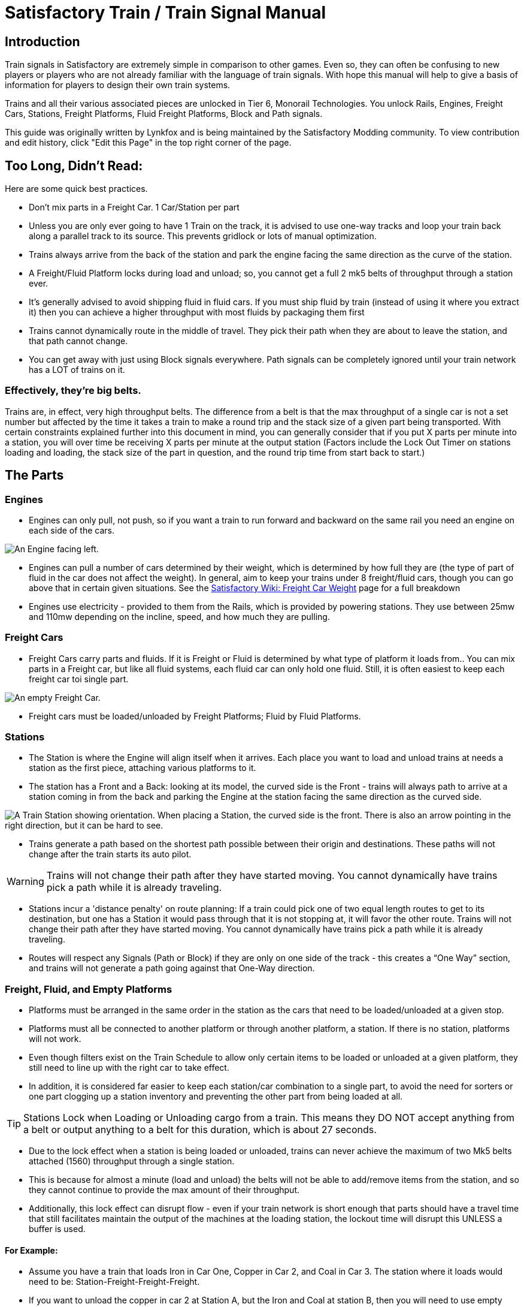 = Satisfactory Train / Train Signal Manual

== Introduction

Train signals in Satisfactory are extremely simple in comparison to other games. Even so, they can often
be confusing to new players or players who are not already familiar with the language of train signals.
With hope this manual will help to give a basis of information for players to design their own train systems.

Trains and all their various associated pieces are unlocked in Tier 6, Monorail Technologies. You unlock
Rails, Engines, Freight Cars, Stations, Freight Platforms, Fluid Freight Platforms, Block and Path signals.

This guide was originally written by Lynkfox and is being maintained by the Satisfactory Modding community.
To view contribution and edit history, click "Edit this Page" in the top right corner of the page.

== Too Long, Didn't Read:

====
Here are some quick best practices.
====
* Don't mix parts in a Freight Car. 1 Car/Station per part

* Unless you are only ever going to have 1 Train on the track, it is advised to use one-way tracks and loop your train back along a parallel track to its source. This prevents gridlock or lots of manual optimization.

* Trains always arrive from the back of the station and park the engine facing the same direction as the curve of the station.

* A Freight/Fluid Platform locks during load and unload; so, you cannot get a full 2 mk5 belts of throughput through a station ever.

* It's generally advised to avoid shipping fluid in fluid cars. If you must ship fluid by train (instead of using it where you extract it) then you can achieve a higher throughput with most fluids by packaging them first

* Trains cannot dynamically route in the middle of travel. They pick their path when they are about to leave the station, and that path cannot change.

* You can get away with just using Block signals everywhere. Path signals can be completely ignored until your train network has a LOT of trains on it.

=== Effectively, they're big belts.

Trains are, in effect, very high throughput belts. The difference from a belt is that the max throughput of a single car is not a set number but affected by the time it takes a train to make a round trip and the stack size of a given part being transported. With certain constraints explained further into this document in mind, you can generally consider that if you put X parts per minute into a station, you will over time be receiving X parts per minute at the output station (Factors include the Lock Out Timer on stations loading and loading, the stack size of the part in question, and the round trip time from start back to start.)

== The Parts

=== Engines

* Engines can only pull, not push, so if you want a train to run forward and backward on the same rail you need an engine on each side of the cars.

image:CommunityResources/TrainSignalGuide/Engine_Left.png[An Engine facing left.]

* Engines can pull a number of cars determined by their weight, which is determined by how full they are (the type of part of fluid in the car does not affect the weight). In general, aim to keep your trains under 8 freight/fluid cars, though you can go above that in certain given situations. See the https://satisfactory.fandom.com/wiki/Freight_Car#Weight[Satisfactory Wiki: Freight Car Weight] page for a full breakdown

* Engines use electricity - provided to them from the Rails, which is provided by powering stations. They use between 25mw and 110mw depending on the incline, speed, and how much
they are pulling.

=== Freight Cars

* Freight Cars carry parts and fluids. If it is Freight or Fluid is determined by what type of platform it loads from.. You can mix parts in a Freight car, but like all fluid systems, each fluid car can only hold one fluid. Still, it is often easiest to keep each freight car toi single part.

image:CommunityResources/TrainSignalGuide/FreightCar_Empty.png[An empty Freight Car.]

* Freight cars must be loaded/unloaded by Freight Platforms; Fluid by Fluid Platforms.

=== Stations

* The Station is where the Engine will align itself when it arrives. Each place you want to load and unload trains at needs a station as the first piece, attaching various platforms to it.

* The station has a Front and a Back: looking at its model, the curved side is the Front - trains will always path to arrive at a station coming in from the back and parking the Engine at the station facing the same direction as the curved side.

image:CommunityResources/TrainSignalGuide/TrainStation.png[A Train Station showing orientation.]
When placing a Station, the curved side is the front. There is also an arrow pointing in the right direction, but it can be hard to see.

* Trains generate a path based on the shortest path possible between their origin and
destinations. These paths will not change after the train starts its auto pilot.

[WARNING]
====
Trains will not change their path after they have started moving. You cannot
dynamically have trains pick a path while it is already traveling.
====

* Stations incur a 'distance penalty' on route planning: If a train could pick one of two equal length routes to get to its destination, but one has a Station it would pass through that it is not stopping at, it will favor the other route. Trains will not change their path after they have started moving. You cannot dynamically have trains pick a path while it is already traveling.

* Routes will respect any Signals (Path or Block) if they are only on one side of the track - this creates a “One Way” section, and trains will not generate a path going against that One-Way direction.

=== Freight, Fluid, and Empty Platforms

* Platforms must be arranged in the same order in the station as the cars that need to be loaded/unloaded at a given stop.

* Platforms must all be connected to another platform or through another platform, a station. If there is no station, platforms will not work.

* Even though filters exist on the Train Schedule to allow only certain items to be loaded or unloaded at a given platform, they still need to line up with the right car to take effect.

* In addition, it is considered far easier to keep each station/car combination to a single part, to avoid the need for sorters or one part clogging up a station inventory and preventing the other part from being loaded at all.

[TIP]
====
Stations Lock when Loading or Unloading cargo from a train. This means they DO NOT
accept anything from a belt or output anything to a belt for this duration, which is
about 27 seconds.
====

* Due to the lock effect when a station is being loaded or unloaded, trains can never achieve the maximum of two Mk5 belts attached (1560) throughput through a single station.

* This is because for almost a minute (load and unload) the belts will not be able to
add/remove items from the station, and so they cannot continue to provide the max
amount of their throughput.

* Additionally, this lock effect can disrupt flow - even if your train network is short enough that parts should have a travel time that still facilitates maintain the output of the machines at the loading station, the lockout time will disrupt this UNLESS a buffer is used.

==== For Example:

* Assume you have a train that loads Iron in Car One, Copper in Car 2, and Coal in Car 3. The station where it loads would need to be: Station-Freight-Freight-Freight.

* If you want to unload the copper in car 2 at Station A, but the Iron and Coal at station B, then you will need to use empty platforms to make up the difference.

* Station A would need to be: Station-Empty-Freight-Empty

* Station B would need to be Station-Freight-Empty-Freight

* You can replace the empty platforms with Freight that are set to the opposite of what
you intend to happen to that car and have no belts attached (so an unload station has
the pseudo empty set to Load and has no belts attached) but it is cleaner and easier to
review in the future if you use Empty Platforms.

Stations Lock when Loading or Unloading cargo from a train. This means they DO NOT
accept anything from a belt or output anything to a belt for this duration, which is
about 27 seconds.

image:CommunityResources/TrainSignalGuide/TrainNote3.png[Starting Station and Station A and B respectively from the above example]


=== Station Buffers

* Solid and Liquid items, to not have an interruption in their throughput, need to use a buffer at both the loading and the output. Remember, Freight/Fluid platforms lock during loading/unloading and so items will back up on the belt. If you are running close to the maximum, it will cause machines to become full and stop producing, or belts to be empty and machines to starve.

* In some low throughput situations, if the amount being transported is far below the max of a Mk5 belt, and Mk5 belts are being used to load/unload, you have enough space on the belt itself to act as a buffer. In general, though, it's just a good idea to use a buffer.

* A Freight buffer relies on using a single belt input into an Industrial Storage Container, and then both outputs into the station for loading, and in reverse for unloading (both outputs into an ISC and only one out)

* Yes; this means if you need your throughput to be constant, you can only transport 1 mk5 belt worth of items per freight car or 600m3 (1 mk2 pipe) of liquid. If you do not need the throughput to be constant, or there is far more being transported than being used at the other end you can get away without doing this.

* Fluid buffers work the same but rely on the fact that fluids are prioritized from lower z-height inputs.

* In effect, this allows parts/fluid to continue to flow even when the station is locked. The parts/fluid fill up the storage containers, and as soon as the station unlocks, there are twice the amount of output as input, allowing it to catch back up to whatever buffered in the storage container.

* In reverse, in unloading, this unloads the station twice as fast, but only allows 1 output to head to the consuming machines, which will only tuned to accepting a single line worth.

* While transporting raw fluid by train is generally not advised, this is a must as fluids are much more prone to issues if you cannot maintain a constant flow rate.
Buffering DOES NOT work for Gasses (i.e, Nitrogen Gas) because the Buffer Building
does not work properly for Gasses as they ignore Headlift.

[WARNING]
====
Buffering DOES NOT work for Gasses (i.e, Nitrogen Gas) because the Buffer Building
does not work properly for Gasses as they ignore Headlift.
====

image:CommunityResources/TrainSignalGuide/TrainNote5.png[A Solid Freight buffer. It is the same for load or unload, just reverse the direction of the belts.]

image:CommunityResources/TrainSignalGuide/TrainNote6.png[A Fluid buffer for Fluid stations Two pipes coming out of the Station, with a buffer slightly above the pipeline. Reverse the direction for unloading and loading.]


* For most Fluids, a higher throughput can be achieved by packaging the fluids before travel. This does add the additional complexity of either returning the empty containers afterward or SINKing / Producing containers.

* For Gas, due to the fact you cannot buffer them, it is almost a requirement to package them first.

* For the most part, transporting anything that goes in pipes a long distance is difficult, and it is generally recommended to use the fluids to produce items near where they are extracted, and ship the final product.

image:CommunityResources/TrainSignalGuide/TrainNote7.png[Throughput Chart]

== Rails 

Rail pieces are obviously what a train will travel on. While you can do a single rail and have trains running down it in both directions, this creates a lot of complication and hand done optimization when working with more than 1 train on the track.

The Best Practice is to run two lines in parallel with each other and designate that each line will run in the opposite direction. 

This is often quickly referred to as Right Hand or Left-Hand drive trains (the train is driving on the right side of two parallel tracks when moving forward). You can consider each track a lane in a divided highway.

Rails will only connect to each other at the end of a previous rail segment; if you want to make a split in the track, it will start at the point where the last rail piece ends, by connecting two pieces to that end.
Rails can cross over each other and “clip” together, without any adverse effect to trains running (assuming signals are employed when there are multiple trains).

=== Curves

image:CommunityResources/TrainSignalGuide/TrainNote8.png[3x3 Curve]

The smallest curve that can be done with rails is a 3x3 curve: However, this is not a feasible way to build a lot of curves you will have to use - instead it is recommended to be at least 4x4.
If you want to achieve good clean curves, then it is advised to create the segments on both ends of the curve first, and then create the curve itself:

image:CommunityResources/TrainSignalGuide/TrainNote9.png[Placement]

image:CommunityResources/TrainSignalGuide/TrainNote10.png[Placement Cont'd]

It is usually advised to put some straight rail pieces between each curve, to prevent issues with connecting to them for new rails or when making a full loop. Because it is recommended to build in parallel one-way tracks, this is how you would do a 90 degree turn on foundations and keep it clean. The signals have been added to help differentiate the different built rail pieces.

image:CommunityResources/TrainSignalGuide/TrainNote11.png[Signals]

An alternative to parallel rails is Stacked Rails. Rails should be at least Three (3) 4-meter foundations part from the base of the lower rail to bottom of whatever the upper rail is resting on to prevent clipping, but otherwise the trains will not be affected if the rail is far enough above the other the train does not clip with the rail itself.

image:CommunityResources/TrainSignalGuide/TrainNote12.png[Stacked Rail]

Stacked rails can save space but add additional complexity when building intersections and stations.
However, they also open the possibility of intersections where the various connecting rails do not cross, instead going above or below where they would cross in a completely flat intersection, which removes the need for many, if not all, of the path signals, and speeds up trains when passing through.

=== Ramps

Ramps can be achieved cleanly up to a 2m ramp foundation in gradient. Anything higher than that, an Engine will be unable to ascend the incline. To build a smooth foundation under a rail incline, use a combination of 1m and 2m inclines. 

Place a 1m incline, then 2m incline until almost to your desired height,
then once again a 1m incline at the top to level off.

It is also important that you do not snap the rail segments to the very edge of the initial and final incline. Instead, you want to go about a quarter of a foundation beyond on the top, and about half of a foundation below on the bottom. The look is improved if you stop at least halfway up the incline and form a new segment as well.

image:CommunityResources/TrainSignalGuide/TrainNote13.png[Rail ramp]

It is possible to do a corkscrew for a small footprint ascension. It is a bit of work to achieve a very smooth transition between curves but it is entirely possible to do:

image:CommunityResources/TrainSignalGuide/TrainNote14.png[Curves]

Step 1: Build a center tower and spokes that are 3 foundations out on every side, and with a gap of two 4m foundations between them. On the first spoke extend at a 90-degree angle away from the next highest spoke for the track to enter on. On every other spoke, add a 2m incline to the end:

image:CommunityResources/TrainSignalGuide/TrainNote15.png[Curves Cont'd]

Step 2: Add 2 more foundations to the first spoke above the ground level, and a rail starting from 3/4ths of the incline:

image:CommunityResources/TrainSignalGuide/TrainNote16.png[Curves Cont'd]

Step 3: Bring the initial entry point of the Rail to just about halfway before the first spoke:

image:CommunityResources/TrainSignalGuide/TrainNote17.png[Curves Cont'd]

Step 4: Connect the two rails with a curve.

image:CommunityResources/TrainSignalGuide/TrainNote18.png[Curves Cont'd]

Step 5: Remove the excess rail and foundations on the upper spoke. Repeat every spoke until desired height has been reached.

image:CommunityResources/TrainSignalGuide/TrainNote19.png[Curves Cont'd]

== Signals

There are two types of signals in Satisfactory, Block and Path. Between the two of these you can engineer an efficient and high throughput train network to make sure your trains continue to move products efficiently.

[WARNING]
====
Signals are an All or Nothing affair. Either your entire network has signals or none of it does. If you try to do it in partial setups, you will find that it does not behave like you want it to.
====


image:CommunityResources/TrainSignalGuide/TrainNote21.png[Signal Switch]

=== Segments

When you place two signals on the same side of the track, the space between them becomes a segment. You can view these segments in-game by holding a signal to be constructed in your build gun. The game randomly assigns colors to the tracks segments to help you see where they are.

In general, a given segment can have one train in it. This is how signals prevent collisions - Trains will respect the status of a segment when they reach the signal that begins it and will not enter if it will cause a collision of Trains.

A Segment is defined by the signal that begins it. Trains only look for signals on the right-hand side of
the track.

image:CommunityResources/TrainSignalGuide/TrainNote22.png[Rail Segments]

Segments - Each color is a segment. The color means nothing, it is just a way of differentiation

[TIP]
====
Tracks placed too close to each other can cause overlap, causing the system to treat both tracks as the same segment. It is advised to keep your tracks about 1.5
foundations apart when running parallel or close to parallel.
====



=== Block Segments

A Block Segment is defined when there are two Block Signals on the same track. The length of track between them is the Block Segment.

A Block Segment is a binary system - There is either a train inside the segment, or no train inside the segment. If there is any part of a train inside the segment, no matter how small a part it is, the entrance signal will report Red and not let other trains enter it.

Hence why it is called a Block Signal - a train in between two Block Signals blocks other trains from passing the first signal.

Trains look one Block segment ahead - they do not know the status of additional segments beyond the one directly in front of them.

If the segment head reports that it is currently occupied, a train will begin to slow down and will stop right at the signal as long as that next segment remains blocked.

This means that if your blocks are too close together it can cause trains to start and stop often. It can also mean that if one train is stopped partially in multiple blocks, it may cause a train to stop that does not need to.

[TIP]
====
In general, it is seen as good practice to place your Block Signals on long straight aways about 1.5 to train lengths apart from each other.
====

Tracks placed too close to each other can cause overlap, causing the system to treat
both tracks as the same segment. It is advised to keep your tracks about 1.5 foundations apart when running parallel or close to parallel.

This in turn slows down your trains overall, increasing the Round Trip Duration of a given train, and lowering your throughput. For small networks of only a few trains this is not an issue usually, but it is generally good to plan ahead.

Placing your Block signals this far apart on long straightaways means that at most any given train will be inside two Block Segments at any given point, reducing the amount of start and stops any following trains may have to do.

image:CommunityResources/TrainSignalGuide/TrainNote25.png[Block Signals]

A Block Segment between two Block Signals. The Segment is currently clear

image:CommunityResources/TrainSignalGuide/TrainNote26.png[Block Segment]

A Block Segment that is currently occupied. The Red Signal will prevent another train from entering.

image:CommunityResources/TrainSignalGuide/TrainNote27.png[Red Signal]

The Signals are on the left side of the track from this direction, and since there are no signals on the right side it shows the Do Not Enter symbol, meaning trains will not path this direction.

image:CommunityResources/TrainSignalGuide/TrainNote28.png[Do Not Enter Signal]

Adding another signal removes the Do Not Enter, but this block is still occupied preventing another train from entering; Hence the Best Practice of one-way train tracks.


=== Path Segments

image:CommunityResources/TrainSignalGuide/TrainNote29.png[Path Segment]

A Block signal and a Path Signal, the Path signal is the further down the line signal showing red. It has a different top and is more square. 
Path Signals (and so the Segment immediately following a Path Signal) are more complex. They are not a pure binary output - more than one train can be in the Segment if their planned paths do not cross at any given point - hence the name of Path.

In addition, trains will only enter a Path Segment if the following Block Segment is clear. This means if you put multiple Path signals in a row, a train will continue to look until it reaches the next block signals. This is because Path Segments do not allow trains to stop inside them. Doing such a thing is known as Chaining and is usually used for situations where there are multiple entrances to a single line.

[WARNING]
====
Path Signals DO NOT allow a train to change its set path on the fly. The path is
set when the train is about to leave the station and will not be updated.
====

=== Intersections

Path Signals are used to allow multiple trains to enter the same “Intersection” at the same time. Remember, trains cannot change their path once they leave the station, as such being in the same intersection at the same time revolves around if the path the train would take through the Path Segment does not interact with another trains path at the same time.

This Intersection is pointless for a path signal. There is never a time where two trains could be in this red segment without their paths crossing.

image:CommunityResources/TrainSignalGuide/TrainNote31.png[Intersection]

This intersection, meanwhile, Path Signals would allow both North/South (up/down) lines to have a train on them simultaneously or both East/West (left/right) lines. However, it would not allow both a North and an East bound train (or any other combination of 90-degree lines)

image:CommunityResources/TrainSignalGuide/TrainNote32.png[Intersection2]

=== Common Intersection Patterns

For the most part these patterns expect a One-Way rail, where both directions are running parallel to each other. This creates some complex intersections but overall is still very doable. There are arrows indicating the direction train traffic would flow on that rail, and the signal indicators are placed on the side of the track they should go on. Each of these intersections is Right Hand Drive (when moving in the direction of trains, you are on the right side of two parallel tracks.) This can be swapped for Left Hand Drive by moving the signals to the other side of the track.

==== Compact 4 Way Intersection

This 4 Way Cross intersection is the tightest compact method:

image:CommunityResources/TrainSignalGuide/TrainNote33.png[Compact 4 Way Intersection]

==== Expanded 4-way intersection:

This one takes up a bit more room but is easier to build in some ways. The signalling however is the same.

image:CommunityResources/TrainSignalGuide/TrainNote34.png[Expanded 4 Way Intersection]

==== 3-way T Intersection:

A classic 3-way intersection. This can easily become a Y shape, but is easier to show as a T.

image:CommunityResources/TrainSignalGuide/TrainNote35.png[3 Way T Intersection]

==== A Roundabout:

While this diagram is Square in order to showcase the various parts, in Satisfactory the rails can maintain a full circle.

Roundabouts are not very Path friendly. If you try to make a very compact and small round about it's best to ignore Path signals and just let only one train use it at a time. If you really want it to function like a true roundabout, you need to expand the portions between the Entry/Exit sections so they are a few foundations longer than your longest train, then make them their own segments.

image:CommunityResources/TrainSignalGuide/TrainNote36.png[Roundabout]

==== In-Line Station:

In order to prevent trains stopped at a station from stopping trains that have no business at that station,
its best to take them off the main track. A design like this allows you to have the trains arrive at this
station from any direction. You can extend this with multiple stations, and each one on its own segment.
Remember: Path Signals cannot be directly before a Station, but they can be after it.

image:CommunityResources/TrainSignalGuide/TrainNote37.png[In-Line Station]

==== An End-Point Station with Turn Around:

Like the above diagram, this one is useful for a station at the end of a line. Especially if you have other
stations close by this can help make sure trains do not get blocked and waiting for the station to be free
so they can pass through it, or worse pathing a completely different direction because of the station
path tax.

image:CommunityResources/TrainSignalGuide/TrainNote38.png[Endpoint Station with Turn Around]

==== A Pass Around

It is possible to use a structure like this with a single line of track to have more than one train on a twoway rail. However, it is not perfect - the train going in the return direction will always take the passaround, no matter what because it is a one-way track. The more trains added, the more of these will
need to be built - compared to one-way tracks in parallel, which will automatically balance the trains
out and space them according to the signals. None the less, this is here for consumption.

image:CommunityResources/TrainSignalGuide/TrainNote39.png[Pass Around]
